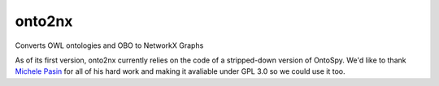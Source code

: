 onto2nx
=======
Converts OWL ontologies and OBO to NetworkX Graphs

As of its first version, onto2nx currently relies on the code of a stripped-down version of OntoSpy. We'd
like to thank `Michele Pasin <https://github.com/lambdamusic>`_ for all of his hard work and making
it avaliable under GPL 3.0 so we could use it too.
